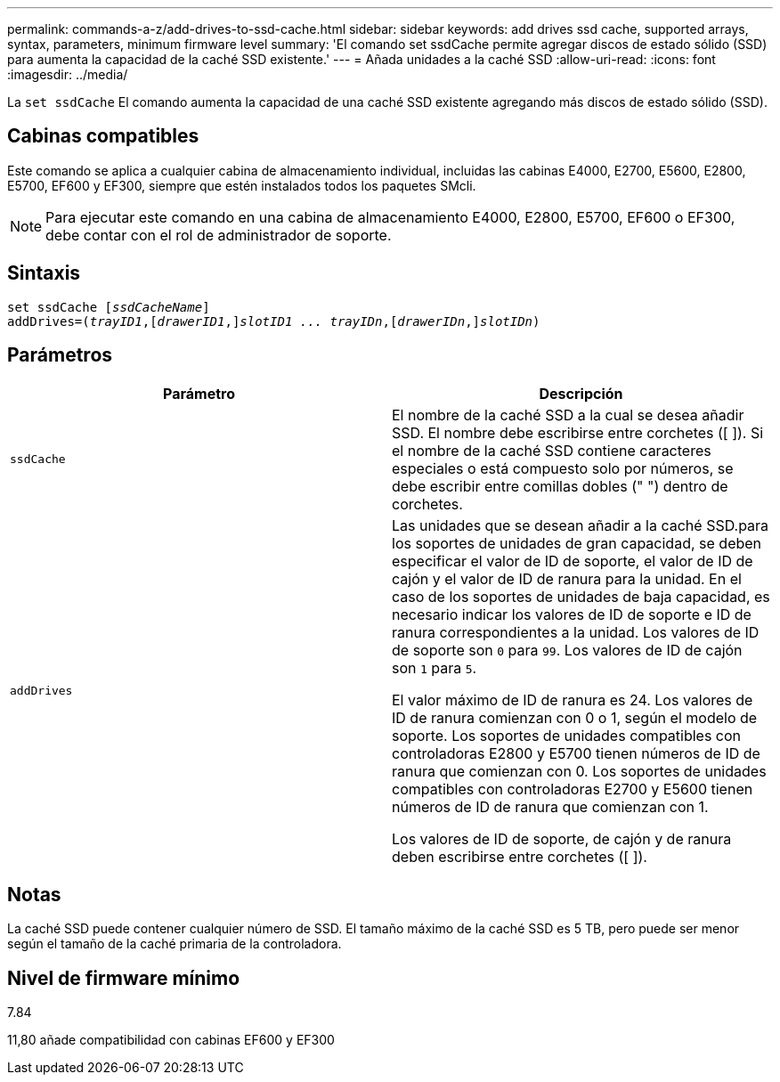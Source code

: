 ---
permalink: commands-a-z/add-drives-to-ssd-cache.html 
sidebar: sidebar 
keywords: add drives ssd cache, supported arrays, syntax, parameters, minimum firmware level 
summary: 'El comando set ssdCache permite agregar discos de estado sólido (SSD) para aumenta la capacidad de la caché SSD existente.' 
---
= Añada unidades a la caché SSD
:allow-uri-read: 
:icons: font
:imagesdir: ../media/


[role="lead"]
La `set ssdCache` El comando aumenta la capacidad de una caché SSD existente agregando más discos de estado sólido (SSD).



== Cabinas compatibles

Este comando se aplica a cualquier cabina de almacenamiento individual, incluidas las cabinas E4000, E2700, E5600, E2800, E5700, EF600 y EF300, siempre que estén instalados todos los paquetes SMcli.

[NOTE]
====
Para ejecutar este comando en una cabina de almacenamiento E4000, E2800, E5700, EF600 o EF300, debe contar con el rol de administrador de soporte.

====


== Sintaxis

[source, cli, subs="+macros"]
----
pass:quotes[set ssdCache [_ssdCacheName_]]
pass:quotes[addDrives=(_trayID1_,[_drawerID1_,]]pass:quotes[_slotID1 ... trayIDn_,]pass:quotes[[_drawerIDn_,]]pass:quotes[_slotIDn_)]
----


== Parámetros

|===
| Parámetro | Descripción 


 a| 
`ssdCache`
 a| 
El nombre de la caché SSD a la cual se desea añadir SSD. El nombre debe escribirse entre corchetes ([ ]). Si el nombre de la caché SSD contiene caracteres especiales o está compuesto solo por números, se debe escribir entre comillas dobles (" ") dentro de corchetes.



 a| 
`addDrives`
 a| 
Las unidades que se desean añadir a la caché SSD.para los soportes de unidades de gran capacidad, se deben especificar el valor de ID de soporte, el valor de ID de cajón y el valor de ID de ranura para la unidad. En el caso de los soportes de unidades de baja capacidad, es necesario indicar los valores de ID de soporte e ID de ranura correspondientes a la unidad. Los valores de ID de soporte son `0` para `99`. Los valores de ID de cajón son `1` para `5`.

El valor máximo de ID de ranura es 24. Los valores de ID de ranura comienzan con 0 o 1, según el modelo de soporte. Los soportes de unidades compatibles con controladoras E2800 y E5700 tienen números de ID de ranura que comienzan con 0. Los soportes de unidades compatibles con controladoras E2700 y E5600 tienen números de ID de ranura que comienzan con 1.

Los valores de ID de soporte, de cajón y de ranura deben escribirse entre corchetes ([ ]).

|===


== Notas

La caché SSD puede contener cualquier número de SSD. El tamaño máximo de la caché SSD es 5 TB, pero puede ser menor según el tamaño de la caché primaria de la controladora.



== Nivel de firmware mínimo

7.84

11,80 añade compatibilidad con cabinas EF600 y EF300
